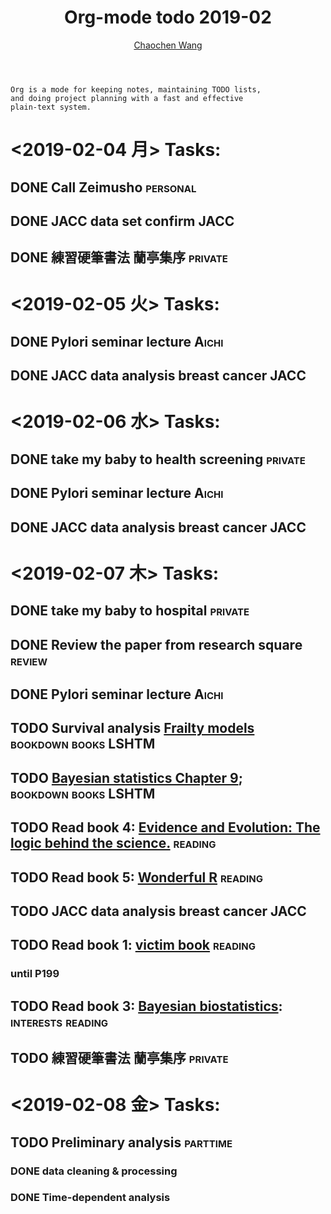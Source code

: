 #+TITLE: Org-mode todo 2019-02
#+AUTHOR: [[https://wangcc.me][Chaochen Wang]]
#+EMAIL: chaochen@wangcc.me
#+OPTIONS: d:(not "LOGBOOK") date:t e:t email:t f:t inline:t num:t
#+OPTIONS: timestamp:t title:t toc:t todo:t |:t

#+BEGIN_EXAMPLE 
Org is a mode for keeping notes, maintaining TODO lists,
and doing project planning with a fast and effective 
plain-text system.
#+END_EXAMPLE

* <2019-02-04 月> Tasks: 
** DONE Call Zeimusho                                             :personal:
** DONE JACC data set confirm                                         :JACC:
** DONE 練習硬筆書法 蘭亭集序                                      :private:

* <2019-02-05 火> Tasks: 
** DONE Pylori seminar lecture                                       :Aichi:
** DONE JACC data analysis breast cancer                              :JACC:

* <2019-02-06 水> Tasks: 
** DONE take my baby to health screening                           :private:
** DONE Pylori seminar lecture                                       :Aichi:
** DONE JACC data analysis breast cancer                              :JACC:

* <2019-02-07 木> Tasks: 
** DONE take my baby to hospital                                   :private:
** DONE Review the paper from research square                       :review:
** DONE Pylori seminar lecture                                       :Aichi:
** TODO Survival analysis [[https://wangcc.me/LSHTMlearningnote/-time-dependent-variables-frailty-model.html][Frailty models]]              :bookdown:books:LSHTM:
** TODO [[https://wangcc.me/LSHTMlearningnote/section-88.html][Bayesian statistics Chapter 9]];                :bookdown:books:LSHTM:
** TODO Read book 4: [[https://www.cambridge.org/jp/academic/subjects/philosophy/philosophy-science/evidence-and-evolution-logic-behind-science?format=HB&isbn=9780521871884][Evidence and Evolution: The logic behind the science.]] :reading:
** TODO Read book 5: [[https://www.amazon.co.jp/Stan%E3%81%A8R%E3%81%A7%E3%83%99%E3%82%A4%E3%82%BA%E7%B5%B1%E8%A8%88%E3%83%A2%E3%83%87%E3%83%AA%E3%83%B3%E3%82%B0-Wonderful-R-%E6%9D%BE%E6%B5%A6-%E5%81%A5%E5%A4%AA%E9%83%8E/dp/4320112423/ref=sr_1_1?ie=UTF8&qid=1546839385&sr=8-1&keywords=wonderful+R][Wonderful R]]                                   :reading:
** TODO JACC data analysis breast cancer                              :JACC:
** TODO Read book 1: [[http://ywang.uchicago.edu/history/victim_ebook_070505.pdf][victim book]]                                   :reading:
*** until P199
** TODO Read book 3: [[https://www.wiley.com/en-us/Bayesian+Biostatistics-p-9780470018231][Bayesian biostatistics]]:             :interests:reading:
** TODO 練習硬筆書法 蘭亭集序                                      :private:
* <2019-02-08 金> Tasks: 
** TODO Preliminary analysis                                      :parttime:
*** DONE data cleaning & processing
*** DONE Time-dependent analysis 

